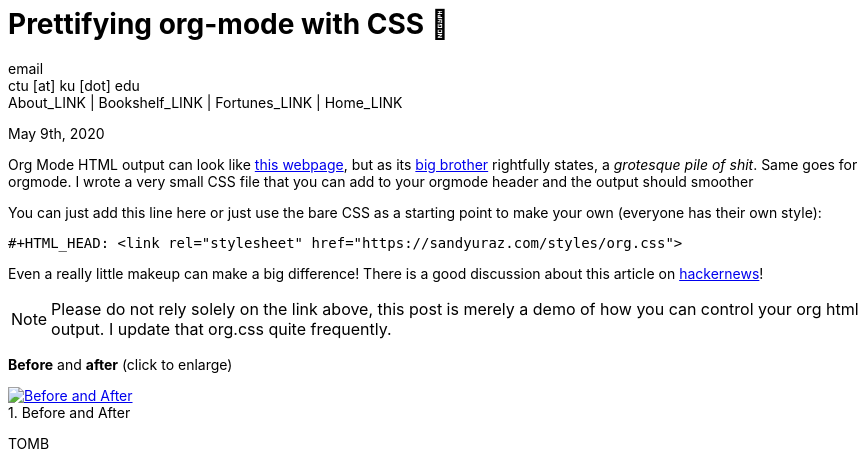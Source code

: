 = Prettifying org-mode with CSS 💅
email <ctu [at] ku [dot] edu>
About_LINK | Bookshelf_LINK | Fortunes_LINK | Home_LINK
:toc: preamble
:toclevels: 4
:toc-title: Table of Adventures ⛵
:nofooter:
:experimental:
:figure-caption:

May 9th, 2020

Org Mode HTML output can look like
https://motherfuckingwebsite.com/[this webpage], but as its
http://bettermotherfuckingwebsite.com/[big brother] rightfully states, a
_grotesque pile of shit_. Same goes for orgmode. I wrote a very small
CSS file that you can add to your orgmode header and the output should
smoother

You can just add this line here or just use the bare CSS as a starting
point to make your own (everyone has their own style):

[source,org]
----
#+HTML_HEAD: <link rel="stylesheet" href="https://sandyuraz.com/styles/org.css">
----

Even a really little makeup can make a big difference! There is a good
discussion about this article on
https://news.ycombinator.com/item?id=23130104[hackernews]!

NOTE: Please do not rely solely on the link above, this post is merely a
demo of how you can control your org html output. I update that org.css
quite frequently.

*Before* and *after* (click to enlarge)

.Before and After
image::example.png[Before and After, link="example.png"]
TOMB
